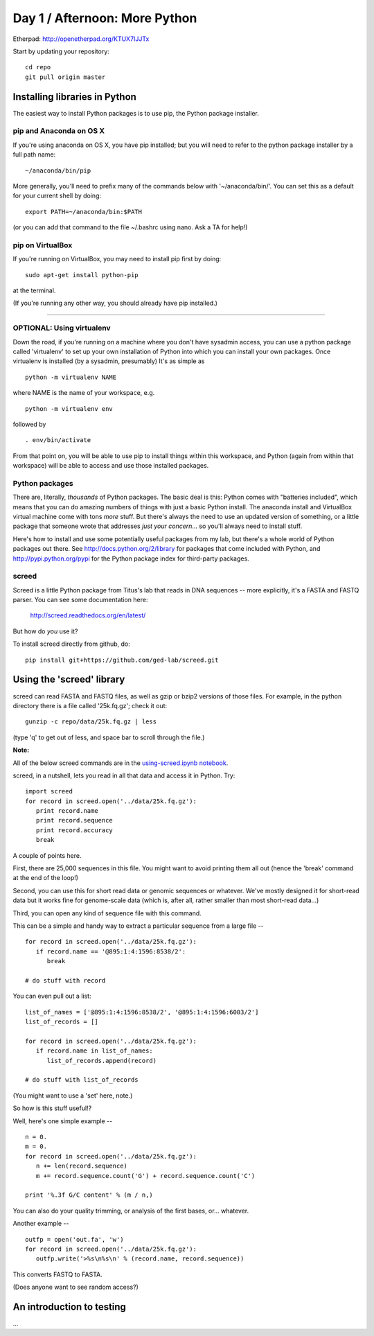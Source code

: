 Day 1 / Afternoon: More Python
==============================

Etherpad: http://openetherpad.org/KTUX7IJJTx

Start by updating your repository::

  cd repo
  git pull origin master

Installing libraries in Python
------------------------------

The easiest way to install Python packages is to use pip, the Python
package installer.

pip and Anaconda on OS X
~~~~~~~~~~~~~~~~~~~~~~~~

If you're using anaconda on OS X, you have pip installed; but you will
need to refer to the python package installer by a full path name::

   ~/anaconda/bin/pip

More generally, you'll need to prefix many of the commands below with
'~/anaconda/bin/'.  You can set this as a default for your current
shell by doing::

   export PATH=~/anaconda/bin:$PATH

(or you can add that command to the file ~/.bashrc using nano.  Ask a TA
for help!)

pip on VirtualBox
~~~~~~~~~~~~~~~~~

If you're running on VirtualBox, you may need to install pip first
by doing::

   sudo apt-get install python-pip

at the terminal.

(If you're running any other way, you should already have pip installed.)

----

OPTIONAL: Using virtualenv
~~~~~~~~~~~~~~~~~~~~~~~~~~

Down the road, if you're running on a machine where you don't have
sysadmin access, you can use a python package called 'virtualenv' to
set up your own installation of Python into which you can install your
own packages.  Once virtualenv is installed (by a sysadmin,
presumably) It's as simple as ::

   python -m virtualenv NAME

where NAME is the name of your workspace, e.g. ::

   python -m virtualenv env

followed by ::

   . env/bin/activate

From that point on, you will be able to use pip to install things
within this workspace, and Python (again from within that workspace)
will be able to access and use those installed packages.

Python packages
~~~~~~~~~~~~~~~

There are, literally, *thousands* of Python packages.  The basic deal
is this: Python comes with "batteries included", which means that you
can do amazing numbers of things with just a basic Python install.
The anaconda install and VirtualBox virtual machine come with tons
*more* stuff.  But there's always the need to use an updated version
of something, or a little package that someone wrote that addresses
*just your concern*... so you'll always need to install stuff.

Here's how to install and use some potentially useful packages from 
my lab, but there's a whole world of Python packages out there.
See http://docs.python.org/2/library for packages that come included
with Python, and http://pypi.python.org/pypi for the Python package
index for third-party packages.

screed
~~~~~~

Screed is a little Python package from Titus's lab that reads in
DNA sequences -- more explicitly, it's a FASTA and FASTQ parser.
You can see some documentation here:

   http://screed.readthedocs.org/en/latest/

But how do *you* use it?

To install screed directly from github, do::

   pip install git+https://github.com/ged-lab/screed.git

Using the 'screed' library
--------------------------

screed can read FASTA and FASTQ files, as well as gzip or bzip2 versions
of those files.  For example, in the python directory there is a file
called '25k.fq.gz'; check it out::

   gunzip -c repo/data/25k.fq.gz | less

(type 'q' to get out of less, and space bar to scroll through the file.)

**Note:**

All of the below screed commands are in the `using-screed.ipynb notebook <http://nbviewer.ipython.org/urls/raw.github.com/swcarpentry/2013-02-uw-ctb/master/notebooks/using-screed.ipynb>`__.

screed, in a nutshell, lets you read in all that data and access it
in Python. Try::

   import screed
   for record in screed.open('../data/25k.fq.gz'):
      print record.name
      print record.sequence
      print record.accuracy
      break

A couple of points here.

First, there are 25,000 sequences in this file.  You might want to avoid
printing them all out (hence the 'break' command at the end of the loop!)

Second, you can use this for short read data or genomic sequences or
whatever.  We've mostly designed it for short-read data but it works
fine for genome-scale data (which is, after all, rather smaller than
most short-read data...)

Third, you can open any kind of sequence file with this command.

This can be a simple and handy way to extract a particular sequence
from a large file -- ::

   for record in screed.open('../data/25k.fq.gz'):
      if record.name == '@895:1:4:1596:8538/2':
         break

   # do stuff with record

You can even pull out a list::

   list_of_names = ['@895:1:4:1596:8538/2', '@895:1:4:1596:6003/2']
   list_of_records = []

   for record in screed.open('../data/25k.fq.gz'):
      if record.name in list_of_names:
         list_of_records.append(record)

   # do stuff with list_of_records

(You might want to use a 'set' here, note.)

So how is this stuff useful!?

Well, here's one simple example -- ::

   n = 0.
   m = 0.
   for record in screed.open('../data/25k.fq.gz'):
      n += len(record.sequence)
      m += record.sequence.count('G') + record.sequence.count('C')

   print '%.3f G/C content' % (m / n,)

You can also do your quality trimming, or analysis of the first bases,
or... whatever.

Another example -- ::

   outfp = open('out.fa', 'w')
   for record in screed.open('../data/25k.fq.gz'):
      outfp.write('>%s\n%s\n' % (record.name, record.sequence))

This converts FASTQ to FASTA.

(Does anyone want to see random access?)

An introduction to testing
--------------------------

...

